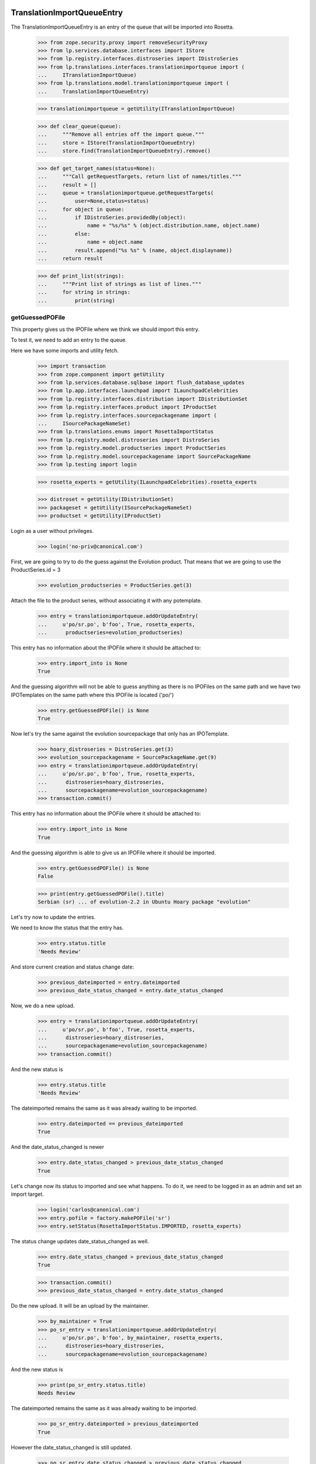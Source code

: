 TranslationImportQueueEntry
===========================

The TranslationImportQueueEntry is an entry of the queue that will be imported
into Rosetta.

    >>> from zope.security.proxy import removeSecurityProxy
    >>> from lp.services.database.interfaces import IStore
    >>> from lp.registry.interfaces.distroseries import IDistroSeries
    >>> from lp.translations.interfaces.translationimportqueue import (
    ...     ITranslationImportQueue)
    >>> from lp.translations.model.translationimportqueue import (
    ...     TranslationImportQueueEntry)

    >>> translationimportqueue = getUtility(ITranslationImportQueue)

    >>> def clear_queue(queue):
    ...     """Remove all entries off the import queue."""
    ...     store = IStore(TranslationImportQueueEntry)
    ...     store.find(TranslationImportQueueEntry).remove()

    >>> def get_target_names(status=None):
    ...     """Call getRequestTargets, return list of names/titles."""
    ...     result = []
    ...     queue = translationimportqueue.getRequestTargets(
    ...         user=None,status=status)
    ...     for object in queue:
    ...         if IDistroSeries.providedBy(object):
    ...             name = "%s/%s" % (object.distribution.name, object.name)
    ...         else:
    ...             name = object.name
    ...         result.append("%s %s" % (name, object.displayname))
    ...     return result

    >>> def print_list(strings):
    ...     """Print list of strings as list of lines."""
    ...     for string in strings:
    ...         print(string)


getGuessedPOFile
----------------

This property gives us the IPOFile where we think we should import this entry.

To test it, we need to add an entry to the queue.

Here we have some imports and utility fetch.

    >>> import transaction
    >>> from zope.component import getUtility
    >>> from lp.services.database.sqlbase import flush_database_updates
    >>> from lp.app.interfaces.launchpad import ILaunchpadCelebrities
    >>> from lp.registry.interfaces.distribution import IDistributionSet
    >>> from lp.registry.interfaces.product import IProductSet
    >>> from lp.registry.interfaces.sourcepackagename import (
    ...     ISourcePackageNameSet)
    >>> from lp.translations.enums import RosettaImportStatus
    >>> from lp.registry.model.distroseries import DistroSeries
    >>> from lp.registry.model.productseries import ProductSeries
    >>> from lp.registry.model.sourcepackagename import SourcePackageName
    >>> from lp.testing import login

    >>> rosetta_experts = getUtility(ILaunchpadCelebrities).rosetta_experts

    >>> distroset = getUtility(IDistributionSet)
    >>> packageset = getUtility(ISourcePackageNameSet)
    >>> productset = getUtility(IProductSet)


Login as a user without privileges.

    >>> login('no-priv@canonical.com')

First, we are going to try to do the guess against the Evolution product. That
means that we are going to use the ProductSeries.id = 3

    >>> evolution_productseries = ProductSeries.get(3)

Attach the file to the product series, without associating it with any
potemplate.

    >>> entry = translationimportqueue.addOrUpdateEntry(
    ...     u'po/sr.po', b'foo', True, rosetta_experts,
    ...      productseries=evolution_productseries)

This entry has no information about the IPOFile where it should be attached
to:

    >>> entry.import_into is None
    True

And the guessing algorithm will not be able to guess anything as there is no
IPOFiles on the same path and we have two IPOTemplates on the same path where
this IPOFile is located ('po/')

    >>> entry.getGuessedPOFile() is None
    True

Now let's try the same against the evolution sourcepackage that only has an
IPOTemplate.

    >>> hoary_distroseries = DistroSeries.get(3)
    >>> evolution_sourcepackagename = SourcePackageName.get(9)
    >>> entry = translationimportqueue.addOrUpdateEntry(
    ...     u'po/sr.po', b'foo', True, rosetta_experts,
    ...      distroseries=hoary_distroseries,
    ...      sourcepackagename=evolution_sourcepackagename)
    >>> transaction.commit()

This entry has no information about the IPOFile where it should be attached
to:

    >>> entry.import_into is None
    True

And the guessing algorithm is able to give us an IPOFile where it should be
imported.

    >>> entry.getGuessedPOFile() is None
    False

    >>> print(entry.getGuessedPOFile().title)
    Serbian (sr) ... of evolution-2.2 in Ubuntu Hoary package "evolution"


Let's try now to update the entries.

We need to know the status that the entry has.

    >>> entry.status.title
    'Needs Review'

And store current creation and status change date:

    >>> previous_dateimported = entry.dateimported
    >>> previous_date_status_changed = entry.date_status_changed

Now, we do a new upload.

    >>> entry = translationimportqueue.addOrUpdateEntry(
    ...     u'po/sr.po', b'foo', True, rosetta_experts,
    ...      distroseries=hoary_distroseries,
    ...      sourcepackagename=evolution_sourcepackagename)
    >>> transaction.commit()

And the new status is

    >>> entry.status.title
    'Needs Review'

The dateimported remains the same as it was already waiting to be imported.

    >>> entry.dateimported == previous_dateimported
    True

And the date_status_changed is newer

    >>> entry.date_status_changed > previous_date_status_changed
    True

Let's change now its status to imported and see what happens. To do it,
we need to be logged in as an admin and set an import target.

    >>> login('carlos@canonical.com')
    >>> entry.pofile = factory.makePOFile('sr')
    >>> entry.setStatus(RosettaImportStatus.IMPORTED, rosetta_experts)

The status change updates date_status_changed as well.

    >>> entry.date_status_changed > previous_date_status_changed
    True

    >>> transaction.commit()
    >>> previous_date_status_changed = entry.date_status_changed

Do the new upload. It will be an upload by the maintainer.

    >>> by_maintainer = True
    >>> po_sr_entry = translationimportqueue.addOrUpdateEntry(
    ...     u'po/sr.po', b'foo', by_maintainer, rosetta_experts,
    ...      distroseries=hoary_distroseries,
    ...      sourcepackagename=evolution_sourcepackagename)

And the new status is

    >>> print(po_sr_entry.status.title)
    Needs Review

The dateimported remains the same as it was already waiting to be imported.

    >>> po_sr_entry.dateimported > previous_dateimported
    True

However the date_status_changed is still updated.

    >>> po_sr_entry.date_status_changed > previous_date_status_changed
    True

First, we import a new .pot file.

    >>> pot_entry = translationimportqueue.addOrUpdateEntry(
    ...     'po/evolution-2.2.pot', b'foo', True, rosetta_experts,
    ...      distroseries=hoary_distroseries,
    ...      sourcepackagename=evolution_sourcepackagename)

Change pofile.path value to a value that will help to prepare next test.
Basically, we prevent that it's found by its path.

    >>> pofile = po_sr_entry.getGuessedPOFile()
    >>> print(pofile.path)
    po/sr.po
    >>> pofile.path = u'po/sr-old.po'

Reset any pofile/potemplate information we have for the po_sr_entry.

    >>> po_sr_entry.potemplate = None
    >>> po_sr_entry.pofile = None

    >>> transaction.commit()

Now, let's check that we cannot find the pot_entry as a POTemplate because
the way our code works, we cannot guess it while we have a .pot file pending
to be imported.

    >>> pot_entry.status.title
    'Needs Review'
    >>> po_sr_entry.getGuessedPOFile() is None
    True

But if that entry is imported, the guessing algorithm works.

    >>> pot_entry.potemplate = factory.makePOTemplate()
    >>> pot_entry.setStatus(RosettaImportStatus.IMPORTED, rosetta_experts)
    >>> guessed_pofile = po_sr_entry.getGuessedPOFile()
    >>> guessed_pofile is None
    False

We can see that we got the same POFile as before:

    >>> guessed_pofile == pofile
    True

And because it's an upload by the maintainer, the IPOFile in our database got
its path changed to the one noted by this upload instead of having the
one we set a couple of lines ago (u'po/sr-old.pot'):

    >>> po_sr_entry.by_maintainer
    True
    >>> pofile.path == po_sr_entry.path
    True
    >>> print(pofile.path)
    po/sr.po

getGuessedPOFile with KDE
.........................

Official KDE packages have a non standard layout where the .pot files are
stored inside the sourcepackage with the binaries that will use it and the
translations are stored in external packages following the same language pack
ideas that we use with Ubuntu. This layout breaks completely Rosetta because
we don't have a way to link the .po and .pot files coming from different
packages. For this case, we use some extra information to get that link
between different sourcepackages.

The info we use is:
    - The sourcepackagename: All KDE language packs have
      the sourcepackagename following this pattern:
      kde-i18n-LANGCODE or kde-l10n-LANGCODE. We get from here the
      language where the .po files belong.
    - The .po filename: All .po files are stored using the translation
      domain as its filename. This information helps us to get the
      IPOTemplate where we should associate this .po file.

To do this test, we are going to do all in a single transaction and will
rollback it when it's finished.

First, we are going to add three new sourcepackagenames for this test,
kdebase, kde-i18n-es and kde-l10n-sr-latin. The first is from where the .pot
file come and the others have .po files.

    >>> sourcepackagenameset = getUtility(ISourcePackageNameSet)
    >>> kdebase = sourcepackagenameset.new('kdebase')
    >>> kde_i18n_es = sourcepackagenameset.new('kde-i18n-es')
    >>> kde_l10n_sr_latin = sourcepackagenameset.new('kde-i18n-sr-latin')

Let's attach the .pot file

    >>> kde_pot_entry = translationimportqueue.addOrUpdateEntry(
    ...     'po/kdebugdialog.pot', b'foo content', True, rosetta_experts,
    ...      distroseries=hoary_distroseries,
    ...      sourcepackagename=kdebase)

Create the template name and attach this new import to it.

    >>> from lp.translations.interfaces.potemplate import IPOTemplateSet
    >>> potemplateset = getUtility(IPOTemplateSet)
    >>> subset = potemplateset.getSubset(
    ...     distroseries=hoary_distroseries, sourcepackagename=kdebase)
    >>> kde_pot_entry.potemplate = subset.new(
    ...     'kdebugdialog', 'kdebugdialog', 'po/kdebugdialog.pot',
    ...     rosetta_experts)
    >>> print(kde_pot_entry.potemplate.title)
    Template "kdebugdialog" in Ubuntu Hoary package "kdebase"

And set this entry as already imported.

    >>> kde_pot_entry.setStatus(RosettaImportStatus.IMPORTED, rosetta_experts)
    >>> flush_database_updates()

Let's attach a .po file from kde-i18n-es

    >>> es_entry = translationimportqueue.addOrUpdateEntry(
    ...     'messages/kdebase/kdebugdialog.po', b'foo content', True,
    ...     rosetta_experts, distroseries=hoary_distroseries,
    ...      sourcepackagename=kde_i18n_es)

And we will get the right IPOFile.

    >>> print(es_entry.getGuessedPOFile().title)
    Spanish (es) ... of kdebugdialog in Ubuntu Hoary package "kdebase"

The kde-i18n-sr-latin is a bit special, the language is sr@latin and we should
be able to know that.

    >>> sr_latin = factory.makeLanguage('sr@latin', 'Serbian Latin')
    >>> sr_latin_entry = translationimportqueue.addOrUpdateEntry(
    ...     'messages/kdebase/kdebugdialog.po', b'foo content', True,
    ...     rosetta_experts, distroseries=hoary_distroseries,
    ...      sourcepackagename=kde_l10n_sr_latin)

And we will get the right IPOFile.

    >>> print(sr_latin_entry.getGuessedPOFile().title)
    Serbian Latin (sr@latin) ... of kdebugdialog ... package "kdebase"

Now, we are going to see what happens if we get a .po file for a template
that is not yet imported.

    >>> es_without_potemplate_entry = translationimportqueue.addOrUpdateEntry(
    ...     'messages/kdebase/konqueror.po', b'foo content', True,
    ...     rosetta_experts, distroseries=hoary_distroseries,
    ...      sourcepackagename=kde_i18n_es)

We don't know the IPOFile where it should be imported.

    >>> es_without_potemplate_entry.getGuessedPOFile() is None
    True

Sometimes, a translation domain is not following the restrictions we have for
name fields, and thus, we need to be sure that we look for KDE .pot files
using the translation domain instead the name.

We will see it working here with this example:

    >>> kde_pot_entry = translationimportqueue.addOrUpdateEntry(
    ...     'po/kio_sftp.pot', b'foo content', True, rosetta_experts,
    ...      distroseries=hoary_distroseries,
    ...      sourcepackagename=kdebase)

Create the template name and attach this new import to it.

    >>> potemplateset = getUtility(IPOTemplateSet)
    >>> subset = potemplateset.getSubset(
    ...     distroseries=hoary_distroseries, sourcepackagename=kdebase)
    >>> kde_pot_entry.potemplate = subset.new(
    ...     'kio-sftp', 'kio_sftp', 'po/kio_sftp.pot', rosetta_experts)
    >>> print(kde_pot_entry.potemplate.title)
    Template "kio-sftp" in Ubuntu Hoary package "kdebase"

And set this entry as already imported.

    >>> kde_pot_entry.setStatus(RosettaImportStatus.IMPORTED, rosetta_experts)
    >>> flush_database_updates()

Let's attach a .po file from kde-i18n-es

    >>> es_entry = translationimportqueue.addOrUpdateEntry(
    ...     'messages/kdebase/kio_sftp.po', b'foo content', True,
    ...     rosetta_experts, distroseries=hoary_distroseries,
    ...      sourcepackagename=kde_i18n_es)

And we will get the right IPOFile.

    >>> print(es_entry.getGuessedPOFile().title)
    Spanish (es) translation of kio-sftp in Ubuntu Hoary package "kdebase"

Finally, we abort the transaction to undo all changes done.

    >>> transaction.abort()


getGuessedPOFile with KOffice
.............................

Like official KDE packages, KOffice stores the .pot and .po files in different
packages, the only difference it has is that there is just one source package
and the language information is stored as part of the path, but hidden with
more text. The source package with translations is koffice-l10n, and
the layout is:

koffice-i18n-LANGCODE-VERSION/messages/koffice/TRANSLATIONDOMAIN.po

To do this test, we are going to do all in a single transaction and will
rollback it when it's finished.

First, we are going to add two new sourcepackagenames for this test,
koffice and koffice-l10n. The first is from where the .pot
file come and the other for the .po files.

    >>> sourcepackagenameset = getUtility(ISourcePackageNameSet)
    >>> koffice = sourcepackagenameset.new('koffice')
    >>> koffice_l10n = sourcepackagenameset.new('koffice-l10n')

Let's attach the .pot file

    >>> koffice_pot_entry = translationimportqueue.addOrUpdateEntry(
    ...     'po/koffice.pot', b'foo content', True, rosetta_experts,
    ...      distroseries=hoary_distroseries,
    ...      sourcepackagename=koffice)

Create the template name and attach this new import to it.

    >>> potemplateset = getUtility(IPOTemplateSet)
    >>> subset = potemplateset.getSubset(
    ...     distroseries=hoary_distroseries, sourcepackagename=koffice)
    >>> koffice_pot_entry.potemplate = subset.new(
    ...     'koffice', 'koffice', 'po/koffice.pot', rosetta_experts)
    >>> print(koffice_pot_entry.potemplate.title)
    Template "koffice" in Ubuntu Hoary package "koffice"

And set this entry as already imported.

    >>> koffice_pot_entry.setStatus(
    ...     RosettaImportStatus.IMPORTED,
    ...     rosetta_experts)
    >>> flush_database_updates()

Let's attach a .po file from koffice-l10n

    >>> es_entry = translationimportqueue.addOrUpdateEntry(
    ...     'koffice-i18n-es-1.5.2/messages/koffice/koffice.po',
    ...     b'foo content', True, rosetta_experts,
    ...     distroseries=hoary_distroseries, sourcepackagename=koffice_l10n)

And we will get the right IPOFile.

    >>> print(es_entry.getGuessedPOFile().title)
    Spanish (es) translation of koffice in Ubuntu Hoary package "koffice"

Let's try now a language with variant information like sr@latin.

    >>> sr_latin = factory.makeLanguage('sr@latin', 'Serbian Latin')
    >>> sr_latin_entry = translationimportqueue.addOrUpdateEntry(
    ...     'koffice-i18n-sr@latin-1.5.2/messages/koffice/koffice.po',
    ...     b'foo content', True, rosetta_experts,
    ...     distroseries=hoary_distroseries, sourcepackagename=koffice_l10n)

And we will get the right IPOFile.

    >>> print(sr_latin_entry.getGuessedPOFile().title)
    Serbian Latin (sr@latin) ... koffice in Ubuntu Hoary package "koffice"

Now, we are going to see what happens if we get a .po file for a template
that is not yet imported.

    >>> es_without_potemplate_entry = translationimportqueue.addOrUpdateEntry(
    ...     'koffice-i18n-es-1.5.2/messages/koffice/kchart.po',
    ...     b'foo content', True, rosetta_experts,
    ...     distroseries=hoary_distroseries, sourcepackagename=koffice_l10n)

We don't know the IPOFile where it should be imported.

    >>> es_without_potemplate_entry.getGuessedPOFile() is None
    True

Finally, we abort the transaction to undo all changes done.

    >>> transaction.abort()


getGuessedPOFile with .po files in different directories
........................................................

Some packages have translations and templates inside the same package, but
they don't have them inside the same directory. The layout is:

DIRECTORY/TRANSLATION_DOMAIN.pot
DIRECTORY/LANG_CODE/TRANSLATION_DOMAIN.po

sometimes the layout changes a bit, for instance in ktorrent, and looks like:

DIRECTORY/TRANSLATION_DOMAIN.pot
DIRECTORY/LANG_CODE/messages/TRANSLATION_DOMAIN.po

Or in the zope packages:

DIRECTORY/TRANSLATION_DOMAIN.pot
DIRECTORY/LANG_CODE/LC_MESSAGES/TRANSLATION_DOMAIN.po

We have also packages like k3b that has its translations in its own k3b-i18n
package, but with a layout quite similar to the ones here:

LANG_CODE/messages/TRANSLATION_DOMAIN.po

Also, there is the layout used with GNOME documentation:

DIRECTORY/help/TRANSLATION_DOMAIN.pot
DIRECTORY/help/LANG_CODE/LANG_CODE.po

Let's test every know layout. For the first one, we create an adept
sourcepackagename to test that layout.

    >>> adept = sourcepackagenameset.new('adept')

Let's attach the .pot file

    >>> adept_pot_entry = translationimportqueue.addOrUpdateEntry(
    ...     'po/adept.pot', b'foo content', True, rosetta_experts,
    ...      distroseries=hoary_distroseries,
    ...      sourcepackagename=adept)

Create the template name and attach this new import to it.

    >>> subset = potemplateset.getSubset(
    ...     distroseries=hoary_distroseries, sourcepackagename=adept)
    >>> adept_pot_entry.potemplate = subset.new(
    ...     'adept', 'adept', 'po/adept.pot', rosetta_experts)
    >>> print(adept_pot_entry.potemplate.title)
    Template "adept" in Ubuntu Hoary package "adept"

And set this entry as already imported.

    >>> adept_pot_entry.setStatus(
    ...     RosettaImportStatus.IMPORTED,
    ...     rosetta_experts)
    >>> flush_database_updates()

Let's attach a .po file now.

    >>> es_entry = translationimportqueue.addOrUpdateEntry(
    ...     'po/es/adept.po', b'foo content', True,
    ...     rosetta_experts, distroseries=hoary_distroseries,
    ...      sourcepackagename=adept)

And we will get the right IPOFile.

    >>> print(es_entry.getGuessedPOFile().title)
    Spanish (es) translation of adept in Ubuntu Hoary package "adept"

Now, we are going to see what happens if we get a .po file for a template
that is not yet imported.

    >>> es_without_potemplate_entry = translationimportqueue.addOrUpdateEntry(
    ...     'po/es/adept-foo.po', b'foo content', True,
    ...     rosetta_experts, distroseries=hoary_distroseries,
    ...      sourcepackagename=adept)

We don't know the IPOFile where it should be imported.

    >>> es_without_potemplate_entry.getGuessedPOFile() is None
    True

Let's move to the second case, to test it, we create a ktorrent
sourcepackagename and test that layout.

    >>> ktorrent = sourcepackagenameset.new('ktorrent')

Let's attach the .pot file

    >>> ktorrent_pot_entry = translationimportqueue.addOrUpdateEntry(
    ...     'po/ktorrent.pot', b'foo content', True, rosetta_experts,
    ...      distroseries=hoary_distroseries,
    ...      sourcepackagename=ktorrent)

Create the template name and attach this new import to it.

    >>> subset = potemplateset.getSubset(
    ...     distroseries=hoary_distroseries, sourcepackagename=ktorrent)
    >>> ktorrent_pot_entry.potemplate = subset.new(
    ...     'ktorrent', 'ktorrent', 'po/ktorrent.pot', rosetta_experts)
    >>> print(ktorrent_pot_entry.potemplate.title)
    Template "ktorrent" in Ubuntu Hoary package "ktorrent"

And set this entry as already imported.

    >>> ktorrent_pot_entry.setStatus(
    ...     RosettaImportStatus.IMPORTED,
    ...     rosetta_experts)
    >>> flush_database_updates()

Let's attach a .po file now.

    >>> es_entry = translationimportqueue.addOrUpdateEntry(
    ...     'translations/es/messages/ktorrent.po', b'foo content', True,
    ...     rosetta_experts, distroseries=hoary_distroseries,
    ...      sourcepackagename=ktorrent)

And we will get the right IPOFile.

    >>> print(es_entry.getGuessedPOFile().title)
    Spanish (es) translation of ktorrent in Ubuntu Hoary package "ktorrent"

Now, we are going to see what happens if we get a .po file for a template
that is not yet imported.

    >>> es_without_potemplate_entry = translationimportqueue.addOrUpdateEntry(
    ...     'translations/es/messages/ktorrent-foo.po', b'foo content', True,
    ...     rosetta_experts, distroseries=hoary_distroseries,
    ...      sourcepackagename=ktorrent)

We don't know the IPOFile where it should be imported.

    >>> es_without_potemplate_entry.getGuessedPOFile() is None
    True

Now, let's move to the third case, to test it, we create a zope
sourcepackagename and test that layout.

    >>> zope = sourcepackagenameset.new('zope')

Let's attach the .pot file

    >>> zope_pot_entry = translationimportqueue.addOrUpdateEntry(
    ...     'debian/zope3/usr/lib/python2.4/site-packages/zope/app/'
    ...     'locales/zope.pot',
    ...     b'foo content', True, rosetta_experts,
    ...     distroseries=hoary_distroseries, sourcepackagename=zope)

Create the template name and attach this new import to it.

    >>> subset = potemplateset.getSubset(
    ...     distroseries=hoary_distroseries, sourcepackagename=zope)
    >>> zope_pot_entry.potemplate = subset.new(
    ...     'zope', 'zope',
    ...     'debian/zope3/usr/lib/python2.4/site-packages/zope/app/'
    ...     'locales/zope.pot',
    ...     rosetta_experts)
    >>> print(zope_pot_entry.potemplate.title)
    Template "zope" in Ubuntu Hoary package "zope"

And set this entry as already imported.

    >>> zope_pot_entry.setStatus(
    ...     RosettaImportStatus.IMPORTED, rosetta_experts)
    >>> flush_database_updates()

Let's attach a .po file now.

    >>> es_entry = translationimportqueue.addOrUpdateEntry(
    ...     'debian/zope3/usr/lib/python2.4/site-packages/zope/app/locales'
    ...     '/es/LC_MESSAGES/zope.po',
    ...     b'foo content', True, rosetta_experts,
    ...     distroseries=hoary_distroseries, sourcepackagename=zope)

And we will get the right IPOFile.

    >>> print(es_entry.getGuessedPOFile().title)
    Spanish (es) translation of zope in Ubuntu Hoary package "zope"

Now, we are going to see what happens if we get a .po file for a template
that is not yet imported.

    >>> es_without_potemplate_entry = translationimportqueue.addOrUpdateEntry(
    ...     'debian/zope3/usr/lib/python2.4/site-packages/zope/app/'
    ...     'locales/es/LC_MESSAGES/zope-test.po',
    ...     b'foo content', True, rosetta_experts,
    ...     distroseries=hoary_distroseries, sourcepackagename=zope)

We don't know the IPOFile where it should be imported.

    >>> es_without_potemplate_entry.getGuessedPOFile() is None
    True

Now, let's move to the fourth case, to test it, we create a k3b
sourcepackagename from where the .pot file comes and a k3b-i18n one
from where the translations come.

    >>> k3b = sourcepackagenameset.new('k3b')
    >>> k3b_i18n = sourcepackagenameset.new('k3b-i18n')

Let's attach the .pot file

    >>> k3b_pot_entry = translationimportqueue.addOrUpdateEntry(
    ...     'po/k3b.pot', b'foo content', True, rosetta_experts,
    ...     distroseries=hoary_distroseries, sourcepackagename=k3b)

Create the template name and attach this new import to it.

    >>> subset = potemplateset.getSubset(
    ...     distroseries=hoary_distroseries, sourcepackagename=k3b)
    >>> k3b_pot_entry.potemplate = subset.new(
    ...     'k3b', 'k3b', 'po/k3b.pot', rosetta_experts)
    >>> print(k3b_pot_entry.potemplate.title)
    Template "k3b" in Ubuntu Hoary package "k3b"

And set this entry as already imported.

    >>> k3b_pot_entry.setStatus(RosettaImportStatus.IMPORTED, rosetta_experts)
    >>> flush_database_updates()

Let's attach a .po file now.

    >>> es_entry = translationimportqueue.addOrUpdateEntry(
    ...     'es/messages/k3b.po', b'foo content', True, rosetta_experts,
    ...     distroseries=hoary_distroseries, sourcepackagename=k3b_i18n)

And we will get the right IPOFile.

    >>> print(es_entry.getGuessedPOFile().title)
    Spanish (es) translation of k3b in Ubuntu Hoary package "k3b"

Now, we are going to see what happens if we get a .po file for a template
that is not yet imported.

    >>> es_without_potemplate_entry = translationimportqueue.addOrUpdateEntry(
    ...     'es/messages/libk3b.po', b'foo content', True, rosetta_experts,
    ...     distroseries=hoary_distroseries, sourcepackagename=k3b_i18n)

We don't know the IPOFile where it should be imported.

    >>> es_without_potemplate_entry.getGuessedPOFile() is None
    True

Finally, let's move to the last case, to test it, we create a gnome-terminal
sourcepackagename that will host the .pot and .po files.

    >>> gnome_terminal = sourcepackagenameset.new('gnome-terminal')

Let's attach the .pot file

    >>> terminal_pot_entry = translationimportqueue.addOrUpdateEntry(
    ...     'drivemount/help/drivemount.pot', b'foo content', True,
    ...     rosetta_experts, distroseries=hoary_distroseries,
    ...     sourcepackagename=gnome_terminal)

Create the template name and attach this new import to it.

    >>> subset = potemplateset.getSubset(
    ...     distroseries=hoary_distroseries,
    ...     sourcepackagename=gnome_terminal)
    >>> terminal_pot_entry.potemplate = subset.new(
    ...     'help', 'help', 'drivemount/help/drivemount.pot', rosetta_experts)
    >>> print(terminal_pot_entry.potemplate.title)
    Template "help" in Ubuntu Hoary package "gnome-terminal"

And set this entry as already imported.

    >>> k3b_pot_entry.setStatus(RosettaImportStatus.IMPORTED, rosetta_experts)
    >>> flush_database_updates()

Let's attach a .po file now.

    >>> es_entry = translationimportqueue.addOrUpdateEntry(
    ...     'drivemount/help/es/es.po', b'foo content', True, rosetta_experts,
    ...     distroseries=hoary_distroseries,
    ...     sourcepackagename=gnome_terminal)

And we will get the right IPOFile.

    >>> print(es_entry.getGuessedPOFile().title)
    Spanish (es) ... of help in Ubuntu Hoary package "gnome-terminal"

Now, we are going to see what happens if we get a .po file for a template
that is not yet imported.

    >>> es_without_potemplate_entry = translationimportqueue.addOrUpdateEntry(
    ...     'wanda/help/es/es.po', b'foo content', True, rosetta_experts,
    ...     distroseries=hoary_distroseries, sourcepackagename=gnome_terminal)

We don't know the IPOFile where it should be imported.

    >>> es_without_potemplate_entry.getGuessedPOFile() is None
    True


Finally, we abort the transaction to undo all changes done.

    >>> transaction.abort()


executeOptimisticBlock
----------------------

This method looks on the queue to find entries to block based on other .pot
entries that are stored on the same directory and are already blocked.

Check the number of entries on the queue. We have the two sample data entries
plus the ones added in this test.

    >>> translationimportqueue.countEntries()
    5

First, let's check the status of the existing entries.

    >>> from operator import attrgetter
    >>> entries = sorted(
    ...     translationimportqueue.getAllEntries(), key=attrgetter('id'))

    >>> entry1 = entries[0]
    >>> print(entry1.path)
    po/evolution-2.2-test.pot
    >>> entry1.status == RosettaImportStatus.IMPORTED
    True

    >>> entry2 = entries[1]
    >>> print(entry2.path)
    po/pt_BR.po
    >>> entry2.status == RosettaImportStatus.IMPORTED
    True

    >>> entry3 = entries[2]
    >>> print(entry3.path)
    po/sr.po
    >>> entry3.status == RosettaImportStatus.NEEDS_REVIEW
    True

    >>> entry4 = entries[3]
    >>> print(entry4.path)
    po/sr.po
    >>> entry4.status == RosettaImportStatus.NEEDS_REVIEW
    True

    >>> entry5 = entries[4]
    >>> print(entry5.path)
    po/evolution-2.2.pot

We need it blocked for this test.

    >>> entry5.setStatus(RosettaImportStatus.BLOCKED, rosetta_experts)
    >>> transaction.commit()

Let's see how many entries are blocked.

    >>> translationimportqueue.executeOptimisticBlock()
    1

Now is time to check that we only have one item on the NeedsReview status.

    >>> print(entry3.path)
    po/sr.po

This entry is for a productseries, and it's not blocked because the blocked
.pot entry is for a distroseries-sourcepackagename.

    >>> entry3.status == RosettaImportStatus.NEEDS_REVIEW
    True

On the other hand, this other one is for the same
distroseries/sourcepackagename than the .pot file we have so it's also
blocked.

    >>> print(entry4.path)
    po/sr.po
    >>> entry4.status == RosettaImportStatus.BLOCKED
    True

And the .pot entry is still blocked.

    >>> print(entry5.path)
    po/evolution-2.2.pot
    >>> entry5.status == RosettaImportStatus.BLOCKED
    True


getElapsedTimeText
-----------------

This method returns a string representing the elapsed time since the entry
was added to the queue.

We need to attach a new entry to play with:

    >>> productseries = ProductSeries.get(1)
    >>> entry = translationimportqueue.addOrUpdateEntry(
    ...     'foo/bar.po', b'foo content', True,
    ...     rosetta_experts, productseries=productseries)

When we just import it, this method tells us that it's "just requested"

    >>> print(entry.getElapsedTimeText())
    just requested

Now, we need to update the 'dateimported' field to check that we get a good
value when takes more time since the import. We need to force the date here
because doing it with sample data would be a time bomb.

To edit this field, we need to have Edit permissions.

    >>> login('carlos@canonical.com')

Let's change the field with a date 2 days, 13 hours and 5 minutes ago.

    >>> import pytz
    >>> import datetime
    >>> UTC = pytz.timezone('UTC')
    >>> delta = datetime.timedelta(days=2, hours=13, minutes=5)
    >>> entry = removeSecurityProxy(entry)
    >>> entry.dateimported = datetime.datetime.now(UTC) - delta

And this method gets the right text.

    >>> print(entry.getElapsedTimeText())
    2 days 13 hours 5 minutes ago


TranslationImportQueue
======================

The translation import queue is the place where the new translation imports
end before being imported into Rosetta.


getTemplatesOnSameDirectory
---------------------------

This method allows us to get the set of .pot files we have on the same
directory that a given entry.

For the third entry, we have one .pot file on that directory, which is already
in sample data.

    >>> entry3.setStatus(RosettaImportStatus.NEEDS_REVIEW, rosetta_experts)
    >>> entries = entry3.getTemplatesOnSameDirectory()
    >>> entries.count()
    1
    >>> entries[0].status == RosettaImportStatus.IMPORTED
    True
    >>> entries[0].id
    1

For the fourth entry, we have one.

    >>> entry4.setStatus(RosettaImportStatus.NEEDS_REVIEW, rosetta_experts)
    >>> entries = entry4.getTemplatesOnSameDirectory()
    >>> entries.count()
    1

Which is blocked.

    >>> entries[0].status == RosettaImportStatus.BLOCKED
    True

And finally, the .pot entry doesn't have other .pot in the same directory and
obviously, we are not returning it as being at the same directory as it makes
no sense at all.

    >>> entry5.setStatus(RosettaImportStatus.NEEDS_REVIEW, rosetta_experts)
    >>> entries = entry5.getTemplatesOnSameDirectory()
    >>> entries.count()
    0


addOrUpdateEntry()
------------------

addOrUpdateEntry adds a new entry to the import queue so we can handle it
later with poimport script.

    >>> from lp.services.tarfile_helpers import LaunchpadWriteTarFile
    >>> potemplate_set = getUtility(IPOTemplateSet)
    >>> potemplate_subset = potemplate_set.getSubset(
    ...     productseries=evolution_productseries)
    >>> evolution_22_test_template = potemplate_subset.getPOTemplateByName(
    ...     'evolution-2.2-test')
    >>> evolution_22_template = potemplate_subset.getPOTemplateByName(
    ...     'evolution-2.2')

We get a sample tarball to be uploaded into the system.

    >>> test_tar_content = {
    ...     'foo.pot': b'Foo template',
    ...     'es.po': b'Spanish translation',
    ...     'fr.po': b'French translation',
    ...     }
    >>> tarfile_content = LaunchpadWriteTarFile.files_to_bytes(
    ...     test_tar_content)
    >>> by_maintainer = True

We will need this helper function to print the queue content.

    >>> def print_queue_entries(translationimportqueue):
    ...     for entry in translationimportqueue:
    ...         if entry.productseries is not None:
    ...             context = entry.productseries.product.name
    ...         else:
    ...             context = '%s %s' % (
    ...                 entry.distroseries.name, entry.sourcepackagename.name)
    ...         template = 'None'
    ...         if entry.potemplate is not None:
    ...             template = entry.potemplate.name
    ...         print('%s | %s | %s' % (context, template, entry.path))

Current entries in the queue are:

    >>> queue = getUtility(ITranslationImportQueue)
    >>> print_queue_entries(queue)
    evolution       | evolution-2.2-test | po/evolution-2.2-test.pot
    evolution       | evolution-2.2-test | po/pt_BR.po
    firefox         | None               | foo/bar.po
    evolution       | None               | po/sr.po
    hoary evolution | None               | po/sr.po
    hoary evolution | None               | po/evolution-2.2.pot

Attach the sample tarball to the 'evolution-2.2-test' template in evolution
product. We can ask to only upload the template from the tarball and ignore
the other files.

    >>> translationimportqueue.addOrUpdateEntriesFromTarball(
    ...     tarfile_content, by_maintainer, rosetta_experts,
    ...     productseries=evolution_productseries,
    ...     potemplate=evolution_22_test_template,
    ...     only_templates=True)
    (1, [])

And this new entry in the queue appears in the list.

    >>> print_queue_entries(queue)
    evolution       | evolution-2.2-test | po/evolution-2.2-test.pot
    evolution       | evolution-2.2-test | po/pt_BR.po
    firefox         | None               | foo/bar.po
    evolution       | None               | po/sr.po
    hoary evolution | None               | po/sr.po
    hoary evolution | None               | po/evolution-2.2.pot
    evolution       | evolution-2.2-test | foo.pot


But we really want all files from the tarball, so we upload them all.
There will be three new entries from the tarball.

    >>> translationimportqueue.addOrUpdateEntriesFromTarball(
    ...     tarfile_content, by_maintainer, rosetta_experts,
    ...     productseries=evolution_productseries,
    ...     potemplate=evolution_22_test_template)
    (3, [])

And those new entries in the queue appear in the list.

    >>> print_queue_entries(queue)
    evolution       | evolution-2.2-test | po/evolution-2.2-test.pot
    evolution       | evolution-2.2-test | po/pt_BR.po
    firefox         | None               | foo/bar.po
    evolution       | None               | po/sr.po
    hoary evolution | None               | po/sr.po
    hoary evolution | None               | po/evolution-2.2.pot
    evolution       | evolution-2.2-test | foo.pot
    evolution       | evolution-2.2-test | es.po
    evolution       | evolution-2.2-test | fr.po

It is possible to update the content of an entry in the queue.

    >>> def getFirstEvoEntryByPath(queue,path):
    ...     for entry in queue.getAllEntries(evolution_productseries):
    ...         if entry.path == path:
    ...             return entry
    ...     return None
    >>> transaction.commit()

    >>> existing_entry = getFirstEvoEntryByPath(queue, 'foo.pot')
    >>> existing_entry = removeSecurityProxy(existing_entry)
    >>> print(existing_entry.content.read().decode('UTF-8'))
    Foo template

    >>> entry = translationimportqueue.addOrUpdateEntry(
    ...     "foo.pot", b"New content", by_maintainer, rosetta_experts,
    ...     productseries=evolution_productseries,
    ...     potemplate=evolution_22_test_template)
    >>> entry = removeSecurityProxy(entry)
    >>> transaction.commit()
    >>> entry is existing_entry
    True
    >>> print(entry.content.read().decode('UTF-8'))
    New content

Not specifying the potemplate in this situation still selects the same entry
on a best match basis. The entry is updated.

    >>> entry = translationimportqueue.addOrUpdateEntry(
    ...     "foo.pot", b"Even newer content", by_maintainer, rosetta_experts,
    ...     productseries=evolution_productseries)
    >>> entry = removeSecurityProxy(entry)
    >>> transaction.commit()
    >>> entry is existing_entry
    True
    >>> print(entry.content.read().decode('UTF-8'))
    Even newer content

Same goes for pofile entries.

    >>> existing_entry = getFirstEvoEntryByPath(queue, 'es.po')
    >>> existing_entry = removeSecurityProxy(existing_entry)
    >>> print(existing_entry.content.read().decode('UTF-8'))
    Spanish translation

    >>> entry = removeSecurityProxy(translationimportqueue.addOrUpdateEntry(
    ...     "es.po", b"New po content", by_maintainer, rosetta_experts,
    ...     productseries=evolution_productseries))
    >>> transaction.commit()
    >>> entry is existing_entry
    True
    >>> print(entry.content.read().decode('UTF-8'))
    New po content

Now, attaching the same layout to a different template for the same product,
we get again three more entries.

    >>> translationimportqueue.addOrUpdateEntriesFromTarball(
    ...     tarfile_content, by_maintainer, rosetta_experts,
    ...     productseries=evolution_productseries,
    ...     potemplate=evolution_22_template)
    (3, [])

And the import queue gets three new entries too. This part of the test is
important to prevent problems like bug #133611, in which case were not getting
the extra three entries.

    >>> print_queue_entries(queue)
    evolution ...
    hoary ...
    ...
    evolution       | evolution-2.2-test | foo.pot
    evolution       | evolution-2.2-test | es.po
    evolution       | evolution-2.2-test | fr.po
    evolution       | evolution-2.2      | es.po
    evolution       | evolution-2.2      | foo.pot
    evolution       | evolution-2.2      | fr.po

Not specifying the potemplate now is ambiguous and so no entry is added or
updated.

    >>> print(queue.addOrUpdateEntry(
    ...     "foo.pot", b"Latest content", by_maintainer, rosetta_experts,
    ...     productseries=evolution_productseries))
    None

Ambiguity is also resolved when a file is uploaded to the product first and
then to a specific template.

    >>> existing_entry = queue.addOrUpdateEntry(
    ...     "bar.pot", b"Bar content", by_maintainer, rosetta_experts,
    ...     productseries=evolution_productseries)
    >>> existing_entry = removeSecurityProxy(existing_entry)
    >>> entry = queue.addOrUpdateEntry(
    ...     "bar.pot", b"Bar content", by_maintainer, rosetta_experts,
    ...     productseries=evolution_productseries,
    ...     potemplate=evolution_22_template)

These files are put into different entries.

    >>> print_queue_entries(queue)
    evolution ...
    hoary ...
    ...
    evolution       | evolution-2.2      | fr.po
    evolution       | None               | bar.pot
    evolution       | evolution-2.2      | bar.pot

When uploading to the prouct now, the best matching entry is updated.

    >>> entry = queue.addOrUpdateEntry(
    ...     "bar.pot", b"New bar content", by_maintainer, rosetta_experts,
    ...     productseries=evolution_productseries)
    >>> entry = removeSecurityProxy(entry)
    >>> transaction.commit()
    >>> entry is existing_entry
    True
    >>> print(entry.content.read().decode('UTF-8'))
    New bar content

Filename filters
================

A tarball doesn't always have everything in quite the right place.  If
you need to manipulate the file paths within a tarball before the files
go into the import queue, there's no need to mess with the tarball.

Instead, a filter callback to addOrUpdateEntryFromTarball lets you play
with the filenames, defining how the import code will pretend they are
named.  It can also tell addOrUpdateEntryFromTarball to ignore a file by
not returning a name for it.

    >>> import os.path
    >>> netapplet = productset['netapplet']
    >>> netapplet_trunk = netapplet.getSeries('trunk')

In this example, we create a filename filter that ignores templates, and
places all other files in a directory "new-directory."

    >>> def swizzle_filename(path):
    ...     if path.endswith('.pot'):
    ...         return None
    ...     return os.path.join('new-directory', path)

The template file is ignored, as per the instructions of the path
filter, so there seem to be only 2 files in the tarball.

    >>> translationimportqueue.addOrUpdateEntriesFromTarball(
    ...     tarfile_content, by_maintainer, rosetta_experts,
    ...     productseries=netapplet_trunk,
    ...     filename_filter=swizzle_filename)
    (2, [])

To all intents and purposes, it's as if the files' paths inside the
tarball were exactly as the filename filter returned them.

    >>> print_queue_entries(queue)
    evolution ...
    hoary evolution | ...
    ...
    evolution       | evolution-2.2      | bar.pot
    netapplet       | None               | new-directory/es.po
    netapplet       | None               | new-directory/fr.po


Invalid data
============

If administrators fail to correct certain errors in requests while approving
them, and the admin user interface mistakenly accepts the approval, we may
end up with an approved but incomplete entry that has no place to go (see
bug 138650 for an example).

If such bad requests do end up on the import queue, the import queue code will
raise errors about them.

    >>> import six

    >>> def print_import_failures(import_script):
    ...     """List failures recorded in an import script instance."""
    ...     for reason, entries in six.iteritems(script.failures):
    ...         print(reason)
    ...         for entry in entries:
    ...             print("-> " + entry)

    >>> clear_queue(translationimportqueue)

    >>> entry = translationimportqueue.addOrUpdateEntry(
    ...     u'po/sr.po', b'foo', True, rosetta_experts,
    ...      productseries=evolution_productseries)

    >>> entry.import_into is None
    True

Set the entry to approved, which is only possible if we don't use setStatus.
    >>> removeSecurityProxy(entry).status = RosettaImportStatus.APPROVED

    >>> import logging
    >>> from lp.services.log.logger import FakeLogger
    >>> from lp.translations.scripts.po_import import TranslationsImport

    >>> script = TranslationsImport('poimport', test_args=[])
    >>> script.logger = FakeLogger()
    >>> script.main()
    DEBUG Starting...
    ERROR Entry is approved but has no place to import to.
    ...
    DEBUG Finished the import process.

    >>> print_import_failures(script)
    Entry is approved but has no place to import to.
    -> 'po/sr.po' (id ...) in Evolution trunk series

The entry is marked as Failed.

    >>> print(entry.status.name)
    FAILED

This happens for distribution packages as well as products.

    >>> clear_queue(translationimportqueue)

    >>> entry = translationimportqueue.addOrUpdateEntry(
    ...     u'po/th.po', b'bar', False, rosetta_experts,
    ...     distroseries=hoary_distroseries,
    ...     sourcepackagename=evolution_sourcepackagename)

    >>> entry.import_into is None
    True

Set the entry to approved, which is only possible if we don't use setStatus.
    >>> removeSecurityProxy(entry).status = RosettaImportStatus.APPROVED

    >>> script = TranslationsImport('poimport', test_args=[])
    >>> script.logger.setLevel(logging.FATAL)
    >>> script.main()
    >>> print_import_failures(script)
    Entry is approved but has no place to import to.
    -> 'po/th.po' (id ...) in ubuntu Hoary package evolution

    >>> print(entry.status.name)
    FAILED

    >>> clear_queue(translationimportqueue)


cleanUpQueue
------------

The queue is cleaned up regularly.

Here we start out with an empty queue.

    >>> for entry in translationimportqueue:
    ...     translationimportqueue.remove(entry)
    >>> print_queue_entries(translationimportqueue)

cleanUpQueue() returns the number of entries it purges.  If there is
nothing to purge, it returns zero.

    >>> translationimportqueue.cleanUpQueue()
    0


State and Age
.............

Entries can be cleaned up because they have been in a specific state for
at least a specified period of time.

For instance, successfully imported entries are cleaned up after a few
days.

    >>> entry = translationimportqueue.addOrUpdateEntry(
    ...     u'po/nl.po', b'hoi', True, rosetta_experts,
    ...      productseries=evolution_productseries)
    >>> entry.pofile = factory.makePOFile('nl')
    >>> entry.setStatus(RosettaImportStatus.IMPORTED, rosetta_experts)
    >>> print_queue_entries(translationimportqueue)
    evolution   | None        | po/nl.po

Such requests are deleted after a few days.

    >>> delta = datetime.timedelta(days=4)
    >>> entry.date_status_changed = datetime.datetime.now(UTC) - delta
    >>> flush_database_updates()
    >>> translationimportqueue.cleanUpQueue()
    1

    >>> print_queue_entries(translationimportqueue)


Deactivated Products
....................

Another reason for deleting entries is that they belong to products that
have been deactivated.

A user sets up Jokosher for translation, and uploads a template.

    >>> from lp.app.enums import ServiceUsage

    >>> def create_product_request(product_name, template_name):
    ...     """Enqueue an import request for given product and template."""
    ...     product = productset[product_name]
    ...     series = product.primary_translatable
    ...     assert series is not None, (
    ...         "Product %s has no translatable series." % product_name)
    ...     template = series.getPOTemplate(template_name)
    ...     # In another completely arbitrary move, we make all import
    ...     # requests for products non-imported.
    ...     return translationimportqueue.addOrUpdateEntry('messages.pot',
    ...         b'dummy file', False, rosetta_experts, productseries=series,
    ...         potemplate=template)

    >>> jokosher = productset['jokosher']
    >>> jokosher_trunk = jokosher.getSeries('trunk')
    >>> jokosher.translations_usage = ServiceUsage.LAUNCHPAD
    >>> jokosher_subset = potemplateset.getSubset(
    ...     productseries=jokosher_trunk)
    >>> template = jokosher_subset.new(
    ...     'jokosher', 'jokosher', 'jokosher.pot', rosetta_experts)
    >>> entry = create_product_request('jokosher', 'jokosher')
    >>> print_queue_entries(translationimportqueue)
    jokosher    | jokosher    | messages.pot

The entry sits on the queue; there is no reason for anyone to purge it.

    >>> translationimportqueue.cleanUpQueue()
    0
    >>> print_queue_entries(translationimportqueue)
    jokosher    | jokosher    | messages.pot

An administrator finds that this registration of the Jokosher project
does not satisfy Launchpad policy, and disables it.

    >>> jokosher.active = False

The request is now eligible for purging.  Since the Jokosher product is
no longer usable, there is no point in keeping the entry on the queue.

    >>> translationimportqueue.cleanUpQueue()
    1
    >>> print_queue_entries(translationimportqueue)

